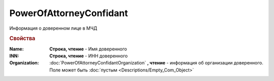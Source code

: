 PowerOfAttorneyConfidant
========================


Информация о доверенном лице в МЧД


.. rubric:: Свойства

:Name:
  **Строка, чтение** - Имя доверенного

:INN:
  **Строка, чтение** - ИНН доверенного

:Organization:
  :doc:`PowerOfAttorneyConfidantOrganization` **, чтение** - информация об организации доверенного. Поле может быть :doc:`пустым <Descriptions/Empty_Com_Object>`
